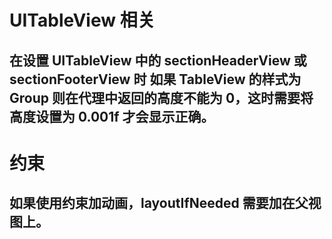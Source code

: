 * UITableView 相关
** 在设置 UITableView 中的 sectionHeaderView 或 sectionFooterView 时 如果 TableView 的样式为 Group 则在代理中返回的高度不能为 0，这时需要将高度设置为 0.001f 才会显示正确。
* 约束
** 如果使用约束加动画，layoutIfNeeded 需要加在父视图上。
